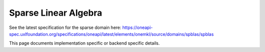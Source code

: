 .. _onemkl_sparse_linear_algebra:

Sparse Linear Algebra
---------------------

See the latest specification for the sparse domain here: https://oneapi-spec.uxlfoundation.org/specifications/oneapi/latest/elements/onemkl/source/domains/spblas/spblas

This page documents implementation specific or backend specific details.

